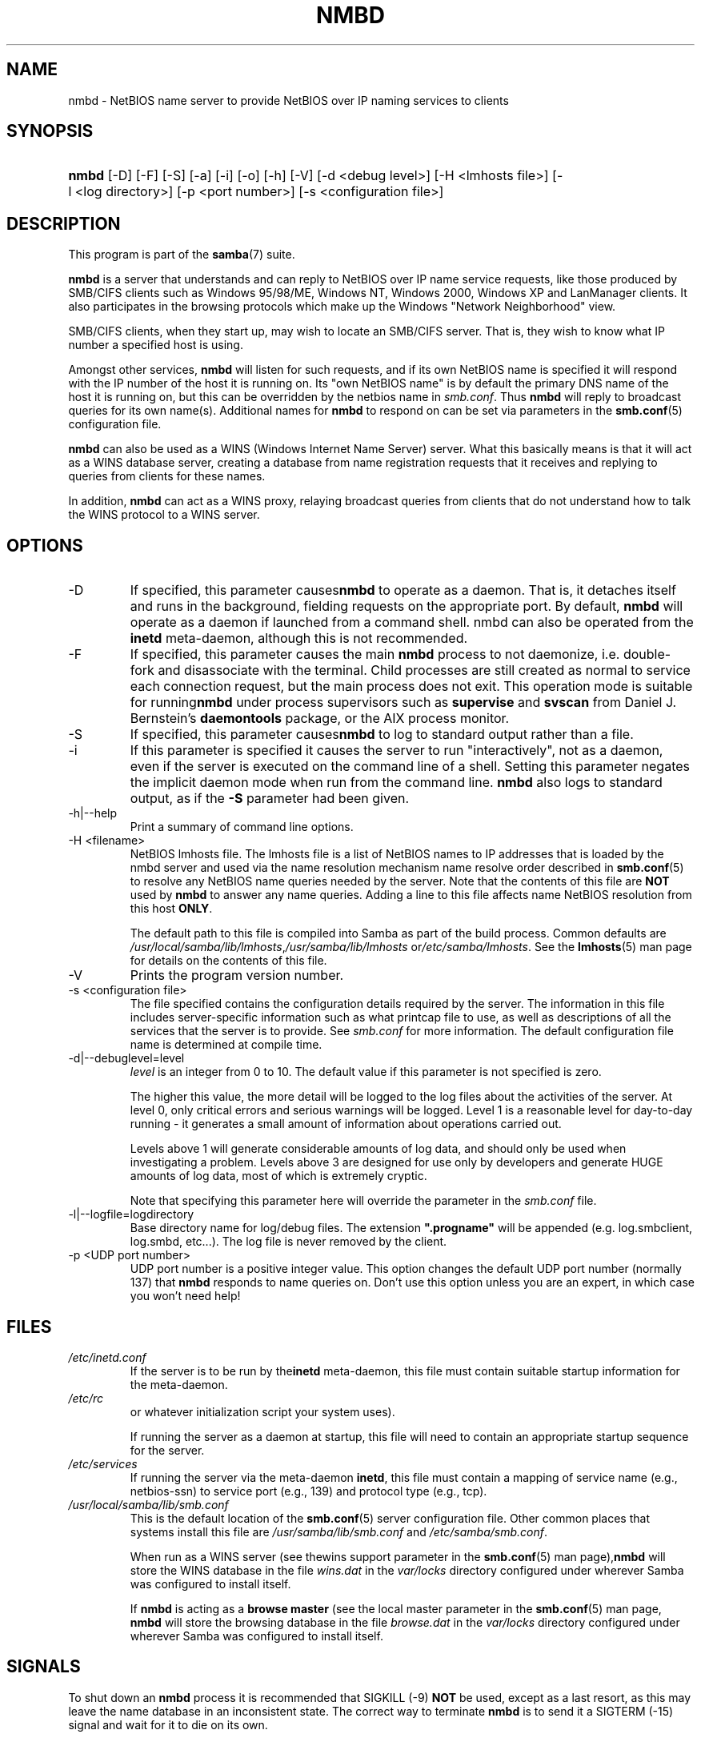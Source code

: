 .\"Generated by db2man.xsl. Don't modify this, modify the source.
.de Sh \" Subsection
.br
.if t .Sp
.ne 5
.PP
\fB\\$1\fR
.PP
..
.de Sp \" Vertical space (when we can't use .PP)
.if t .sp .5v
.if n .sp
..
.de Ip \" List item
.br
.ie \\n(.$>=3 .ne \\$3
.el .ne 3
.IP "\\$1" \\$2
..
.TH "NMBD" 8 "" "" ""
.SH NAME
nmbd \- NetBIOS name server to provide NetBIOS over IP naming services to clients
.SH "SYNOPSIS"
.ad l
.hy 0
.HP 5
\fBnmbd\fR [\-D] [\-F] [\-S] [\-a] [\-i] [\-o] [\-h] [\-V] [\-d\ <debug\ level>] [\-H\ <lmhosts\ file>] [\-l\ <log\ directory>] [\-p\ <port\ number>] [\-s\ <configuration\ file>]
.ad
.hy

.SH "DESCRIPTION"

.PP
This program is part of the \fBsamba\fR(7) suite\&.

.PP
\fBnmbd\fR is a server that understands and can reply to NetBIOS over IP name service requests, like those produced by SMB/CIFS clients such as Windows 95/98/ME, Windows NT, Windows 2000, Windows XP and LanManager clients\&. It also participates in the browsing protocols which make up the Windows "Network Neighborhood" view\&.

.PP
SMB/CIFS clients, when they start up, may wish to locate an SMB/CIFS server\&. That is, they wish to know what IP number a specified host is using\&.

.PP
Amongst other services, \fBnmbd\fR will listen for such requests, and if its own NetBIOS name is specified it will respond with the IP number of the host it is running on\&. Its "own NetBIOS name" is by default the primary DNS name of the host it is running on, but this can be overridden by the netbios name in \fIsmb\&.conf\fR\&. Thus \fBnmbd\fR will reply to broadcast queries for its own name(s)\&. Additional names for \fBnmbd\fR to respond on can be set via parameters in the \fBsmb\&.conf\fR(5) configuration file\&.

.PP
\fBnmbd\fR can also be used as a WINS (Windows Internet Name Server) server\&. What this basically means is that it will act as a WINS database server, creating a database from name registration requests that it receives and replying to queries from clients for these names\&.

.PP
In addition, \fBnmbd\fR can act as a WINS proxy, relaying broadcast queries from clients that do not understand how to talk the WINS protocol to a WINS server\&.

.SH "OPTIONS"

.TP
\-D
If specified, this parameter causes\fBnmbd\fR to operate as a daemon\&. That is, it detaches itself and runs in the background, fielding requests on the appropriate port\&. By default, \fBnmbd\fR will operate as a daemon if launched from a command shell\&. nmbd can also be operated from the \fBinetd\fR meta\-daemon, although this is not recommended\&.

.TP
\-F
If specified, this parameter causes the main \fBnmbd\fR process to not daemonize, i\&.e\&. double\-fork and disassociate with the terminal\&. Child processes are still created as normal to service each connection request, but the main process does not exit\&. This operation mode is suitable for running\fBnmbd\fR under process supervisors such as \fBsupervise\fR and \fBsvscan\fR from Daniel J\&. Bernstein's \fBdaemontools\fR package, or the AIX process monitor\&.

.TP
\-S
If specified, this parameter causes\fBnmbd\fR to log to standard output rather than a file\&.

.TP
\-i
If this parameter is specified it causes the server to run "interactively", not as a daemon, even if the server is executed on the command line of a shell\&. Setting this parameter negates the implicit daemon mode when run from the command line\&. \fBnmbd\fR also logs to standard output, as if the \fB\-S\fR parameter had been given\&.

.TP
\-h|\-\-help
Print a summary of command line options\&.

.TP
\-H <filename>
NetBIOS lmhosts file\&. The lmhosts file is a list of NetBIOS names to IP addresses that is loaded by the nmbd server and used via the name resolution mechanism name resolve order described in \fBsmb\&.conf\fR(5) to resolve any NetBIOS name queries needed by the server\&. Note that the contents of this file are \fBNOT\fR used by \fBnmbd\fR to answer any name queries\&. Adding a line to this file affects name NetBIOS resolution from this host \fBONLY\fR\&.

The default path to this file is compiled into Samba as part of the build process\&. Common defaults are \fI/usr/local/samba/lib/lmhosts\fR,\fI/usr/samba/lib/lmhosts\fR or\fI/etc/samba/lmhosts\fR\&. See the \fBlmhosts\fR(5) man page for details on the contents of this file\&.

.TP
\-V
Prints the program version number\&.

.TP
\-s <configuration file>
The file specified contains the configuration details required by the server\&. The information in this file includes server\-specific information such as what printcap file to use, as well as descriptions of all the services that the server is to provide\&. See \fIsmb\&.conf\fR for more information\&. The default configuration file name is determined at compile time\&.

.TP
\-d|\-\-debuglevel=level
\fIlevel\fR is an integer from 0 to 10\&. The default value if this parameter is not specified is zero\&.

The higher this value, the more detail will be logged to the log files about the activities of the server\&. At level 0, only critical errors and serious warnings will be logged\&. Level 1 is a reasonable level for day\-to\-day running \- it generates a small amount of information about operations carried out\&.

Levels above 1 will generate considerable amounts of log data, and should only be used when investigating a problem\&. Levels above 3 are designed for use only by developers and generate HUGE amounts of log data, most of which is extremely cryptic\&.

Note that specifying this parameter here will override the  parameter in the \fIsmb\&.conf\fR file\&.

.TP
\-l|\-\-logfile=logdirectory
Base directory name for log/debug files\&. The extension \fB"\&.progname"\fR will be appended (e\&.g\&. log\&.smbclient, log\&.smbd, etc\&.\&.\&.)\&. The log file is never removed by the client\&.

.TP
\-p <UDP port number>
UDP port number is a positive integer value\&. This option changes the default UDP port number (normally 137) that \fBnmbd\fR responds to name queries on\&. Don't use this option unless you are an expert, in which case you won't need help!

.SH "FILES"

.TP
\fI/etc/inetd\&.conf\fR
If the server is to be run by the\fBinetd\fR meta\-daemon, this file must contain suitable startup information for the meta\-daemon\&.

.TP
\fI/etc/rc\fR
or whatever initialization script your system uses)\&.

If running the server as a daemon at startup, this file will need to contain an appropriate startup sequence for the server\&.

.TP
\fI/etc/services\fR
If running the server via the meta\-daemon \fBinetd\fR, this file must contain a mapping of service name (e\&.g\&., netbios\-ssn) to service port (e\&.g\&., 139) and protocol type (e\&.g\&., tcp)\&.

.TP
\fI/usr/local/samba/lib/smb\&.conf\fR
This is the default location of the \fBsmb\&.conf\fR(5) server configuration file\&. Other common places that systems install this file are \fI/usr/samba/lib/smb\&.conf\fR and \fI/etc/samba/smb\&.conf\fR\&.

When run as a WINS server (see thewins support parameter in the \fBsmb\&.conf\fR(5) man page),\fBnmbd\fR will store the WINS database in the file \fIwins\&.dat\fR in the \fIvar/locks\fR directory configured under wherever Samba was configured to install itself\&.

If \fBnmbd\fR is acting as a \fB browse master\fR (see the local master parameter in the \fBsmb\&.conf\fR(5) man page, \fBnmbd\fR will store the browsing database in the file \fIbrowse\&.dat \fR in the \fIvar/locks\fR directory configured under wherever Samba was configured to install itself\&.

.SH "SIGNALS"

.PP
To shut down an \fBnmbd\fR process it is recommended that SIGKILL (\-9) \fBNOT\fR be used, except as a last resort, as this may leave the name database in an inconsistent state\&. The correct way to terminate \fBnmbd\fR is to send it a SIGTERM (\-15) signal and wait for it to die on its own\&.

.PP
\fBnmbd\fR will accept SIGHUP, which will cause it to dump out its namelists into the file \fInamelist\&.debug \fR in the \fI/usr/local/samba/var/locks\fR directory (or the \fIvar/locks\fR directory configured under wherever Samba was configured to install itself)\&. This will also cause \fBnmbd\fR to dump out its server database in the \fIlog\&.nmb\fR file\&.

.PP
The debug log level of nmbd may be raised or lowered using \fBsmbcontrol\fR(1) (SIGUSR[1|2] signals are no longer used since Samba 2\&.2)\&. This is to allow transient problems to be diagnosed, whilst still running at a normally low log level\&.

.SH "VERSION"

.PP
This man page is correct for version 3\&.0 of the Samba suite\&.

.SH "SEE ALSO"

.PP
\fBinetd\fR(8), \fBsmbd\fR(8), \fBsmb\&.conf\fR(5), \fBsmbclient\fR(1), \fBtestparm\fR(1), \fBtestprns\fR(1), and the Internet RFC's \fIrfc1001\&.txt\fR, \fIrfc1002\&.txt\fR\&. In addition the CIFS (formerly SMB) specification is available as a link from the Web page http://samba\&.org/cifs/\&.

.SH "AUTHOR"

.PP
The original Samba software and related utilities were created by Andrew Tridgell\&. Samba is now developed by the Samba Team as an Open Source project similar to the way the Linux kernel is developed\&.

.PP
The original Samba man pages were written by Karl Auer\&. The man page sources were converted to YODL format (another excellent piece of Open Source software, available at ftp://ftp\&.icce\&.rug\&.nl/pub/unix/) and updated for the Samba 2\&.0 release by Jeremy Allison\&. The conversion to DocBook for Samba 2\&.2 was done by Gerald Carter\&. The conversion to DocBook XML 4\&.2 for Samba 3\&.0 was done by Alexander Bokovoy\&.

